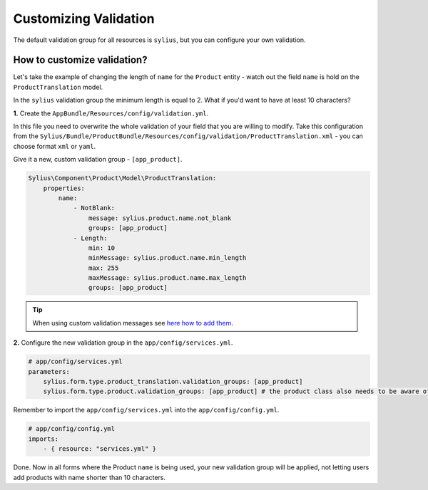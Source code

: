 Customizing Validation
======================

The default validation group for all resources is ``sylius``, but you can configure your own validation.

How to customize validation?
~~~~~~~~~~~~~~~~~~~~~~~~~~~~

Let's take the example of changing the length of ``name`` for the ``Product`` entity - watch out the field ``name`` is hold on the ``ProductTranslation`` model.

In the ``sylius`` validation group the minimum length is equal to 2.
What if you'd want to have at least 10 characters?

**1.** Create the ``AppBundle/Resources/config/validation.yml``.

In this file you need to overwrite the whole validation of your field that you are willing to modify.
Take this configuration from the ``Sylius/Bundle/ProductBundle/Resources/config/validation/ProductTranslation.xml`` - you can choose format ``xml`` or ``yaml``.

Give it a new, custom validation group - ``[app_product]``.

.. code-block:: yaml

    Sylius\Component\Product\Model\ProductTranslation:
        properties:
            name:
                - NotBlank:
                    message: sylius.product.name.not_blank
                    groups: [app_product]
                - Length:
                    min: 10
                    minMessage: sylius.product.name.min_length
                    max: 255
                    maxMessage: sylius.product.name.max_length
                    groups: [app_product]

.. tip::

    When using custom validation messages see `here how to add them <http://symfony.com/doc/current/validation/translations.html>`_.

**2.** Configure the new validation group in the ``app/config/services.yml``.

.. code-block:: yaml

    # app/config/services.yml
    parameters:
        sylius.form.type.product_translation.validation_groups: [app_product]
        sylius.form.type.product.validation_groups: [app_product] # the product class also needs to be aware of the translation'a validation

Remember to import the ``app/config/services.yml`` into the ``app/config/config.yml``.

.. code-block:: yaml

    # app/config/config.yml
    imports:
        - { resource: "services.yml" }

Done. Now in all forms where the Product ``name`` is being used, your new validation group will be applied,
not letting users add products with name shorter than 10 characters.
